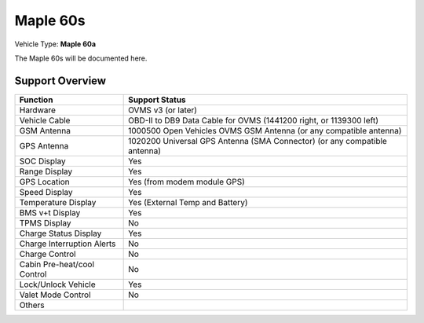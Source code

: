 =======================
Maple 60s
=======================

Vehicle Type: **Maple 60a**

The Maple 60s will be documented here.

----------------
Support Overview
----------------

=========================== ==============
Function                    Support Status
=========================== ==============
Hardware                    OVMS v3 (or later)
Vehicle Cable               OBD-II to DB9 Data Cable for OVMS (1441200 right, or 1139300 left)
GSM Antenna                 1000500 Open Vehicles OVMS GSM Antenna (or any compatible antenna)
GPS Antenna                 1020200 Universal GPS Antenna (SMA Connector) (or any compatible antenna)
SOC Display                 Yes
Range Display               Yes
GPS Location                Yes (from modem module GPS)
Speed Display               Yes
Temperature Display         Yes (External Temp and Battery)
BMS v+t Display             Yes
TPMS Display                No
Charge Status Display       Yes
Charge Interruption Alerts  No
Charge Control              No
Cabin Pre-heat/cool Control No
Lock/Unlock Vehicle         Yes
Valet Mode Control          No
Others
=========================== ==============
